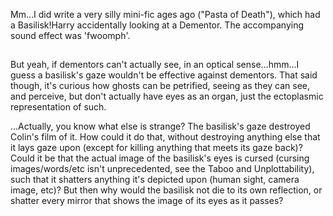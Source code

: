 :PROPERTIES:
:Author: Avaday_Daydream
:Score: 9
:DateUnix: 1514070575.0
:DateShort: 2017-Dec-24
:END:

Mm...I did write a very silly mini-fic ages ago ("Pasta of Death"), which had a Basilisk!Harry accidentally looking at a Dementor. The accompanying sound effect was 'fwoomph'.

** 
   :PROPERTIES:
   :CUSTOM_ID: section
   :END:
But yeah, if dementors can't actually see, in an optical sense...hmm...I guess a basilisk's gaze wouldn't be effective against dementors. That said though, it's curious how ghosts can be petrified, seeing as they can see, and perceive, but don't actually have eyes as an organ, just the ectoplasmic representation of such.

...Actually, you know what else is strange? The basilisk's gaze destroyed Colin's film of it. How could it do that, without destroying anything else that it lays gaze upon (except for killing anything that meets its gaze back)? Could it be that the actual image of the basilisk's eyes is cursed (cursing images/words/etc isn't unprecedented, see the Taboo and Unplottability), such that it shatters anything it's depicted upon (human sight, camera image, etc)? But then why would the basilisk not die to its own reflection, or shatter every mirror that shows the image of its eyes as it passes?